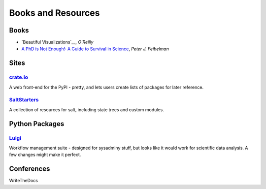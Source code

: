 =====================
 Books and Resources
=====================

Books
=====

* `Beautiful Visualizations`__, *O'Reilly*
* `A PhD is Not Enough!: A Guide to Survival in Science <http://www.amazon.com/dp/B004EHZDE8/?tag=lsforum-20>`_, *Peter J. Feibelman*

.. __ http://www.amazon.com/dp/B003Q6D5NE/

Sites
=====

`crate.io <http://crate.io>`_
-----------------------------

A web front-end for the PyPI - pretty, and lets users create lists of packages
for later reference.

`SaltStarters <http://saltstarters.org/>`_
------------------------------------------

A collection of resources for salt, including state trees and custom modules.


Python Packages
===============

`Luigi <https://github.com/spotify/luigi>`_
-------------------------------------------

Workflow management suite - designed for sysadminy stuff, but looks like it
would work for scientific data analysis.  A few changes might make it perfect.

Conferences
===========

WriteTheDocs